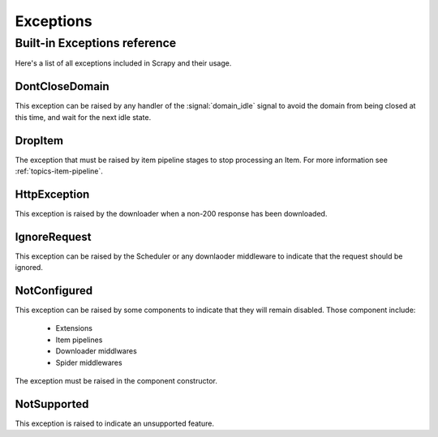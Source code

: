 .. _topics-exceptions:

==========
Exceptions
==========

.. module:: scrapy.core.exceptions
   :synopsis: Core exceptions

.. _topics-exceptions-ref:

Built-in Exceptions reference
=============================

Here's a list of all exceptions included in Scrapy and their usage.

DontCloseDomain
---------------

.. exception:: DontCloseDomain

This exception can be raised by any handler of the :signal:`domain_idle` signal
to avoid the domain from being closed at this time, and wait for the next idle
state.

DropItem
--------

.. exception:: DropItem

The exception that must be raised by item pipeline stages to stop processing an
Item. For more information see :ref:`topics-item-pipeline`.

HttpException
-------------

.. exception:: HttpException

This exception is raised by the downloader when a non-200 response has been
downloaded.

IgnoreRequest
-------------

.. exception:: IgnoreRequest

This exception can be raised by the Scheduler or any downlaoder middleware to
indicate that the request should be ignored.

NotConfigured
-------------

.. exception:: NotConfigured

This exception can be raised by some components to indicate that they will
remain disabled. Those component include:

 * Extensions
 * Item pipelines
 * Downloader middlwares
 * Spider middlewares

The exception must be raised in the component constructor.

NotSupported
------------

.. exception:: NotSupported

This exception is raised to indicate an unsupported feature.

